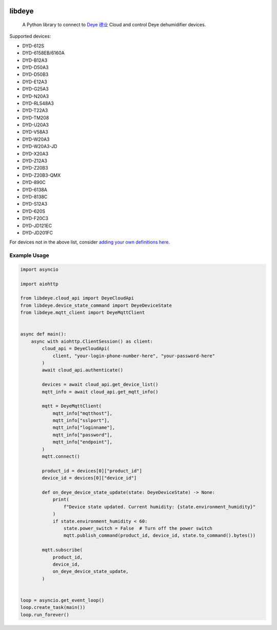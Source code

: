 .. image:: https://img.shields.io/badge/-PyScaffold-005CA0?logo=pyscaffold
    :alt: Project generated with PyScaffold
    :target: https://pyscaffold.org/
.. image:: https://img.shields.io/pypi/v/libdeye.svg
    :alt: PyPI-Server
    :target: https://pypi.org/project/libdeye/
.. image:: https://pepy.tech/badge/libdeye/month
    :alt: Monthly Downloads
    :target: https://pepy.tech/project/libdeye
.. image:: https://readthedocs.org/projects/libdeye/badge/?version=latest
        :alt: ReadTheDocs
        :target: https://libdeye.readthedocs.io/en/stable/

=======
libdeye
=======


    A Python library to connect to `Deye 德业 <https://deye.com/>`_ Cloud and control Deye dehumidifier devices.


Supported devices:

* DYD-612S
* DYD-6158EB/6160A
* DYD-B12A3
* DYD-D50A3
* DYD-D50B3
* DYD-E12A3
* DYD-G25A3
* DYD-N20A3
* DYD-RLS48A3
* DYD-T22A3
* DYD-TM208
* DYD-U20A3
* DYD-V58A3
* DYD-W20A3
* DYD-W20A3-JD
* DYD-X20A3
* DYD-Z12A3
* DYD-Z20B3
* DYD-Z20B3-QMX
* DYD-890C
* DYD-6138A
* DYD-8138C
* DYD-S12A3
* DYD-620S
* DYD-F20C3
* DYD-JD121EC
* DYD-JD201FC

For devices not in the above list, consider `adding your own definitions here <https://github.com/stackia/libdeye/blob/master/src/libdeye/const.py#L63>`_.

-------------
Example Usage
-------------

.. code-block:: python

    import asyncio

    import aiohttp

    from libdeye.cloud_api import DeyeCloudApi
    from libdeye.device_state_command import DeyeDeviceState
    from libdeye.mqtt_client import DeyeMqttClient


    async def main():
        async with aiohttp.ClientSession() as client:
            cloud_api = DeyeCloudApi(
                client, "your-login-phone-number-here", "your-password-here"
            )
            await cloud_api.authenticate()

            devices = await cloud_api.get_device_list()
            mqtt_info = await cloud_api.get_mqtt_info()

            mqtt = DeyeMqttClient(
                mqtt_info["mqtthost"],
                mqtt_info["sslport"],
                mqtt_info["loginname"],
                mqtt_info["password"],
                mqtt_info["endpoint"],
            )
            mqtt.connect()

            product_id = devices[0]["product_id"]
            device_id = devices[0]["device_id"]

            def on_deye_device_state_update(state: DeyeDeviceState) -> None:
                print(
                    f"Device state updated. Current humidity: {state.environment_humidity}"
                )
                if state.environment_humidity < 60:
                    state.power_switch = False  # Turn off the power switch
                    mqtt.publish_command(product_id, device_id, state.to_command().bytes())

            mqtt.subscribe(
                product_id,
                device_id,
                on_deye_device_state_update,
            )


    loop = asyncio.get_event_loop()
    loop.create_task(main())
    loop.run_forever()
